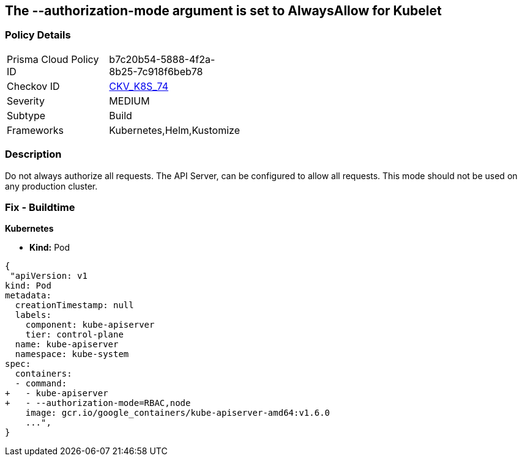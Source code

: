 == The --authorization-mode argument is set to AlwaysAllow for Kubelet
//' --authorization-mode' argument set to AlwaysAllow for Kubelet

=== Policy Details 

[width=45%]
[cols="1,1"]
|=== 
|Prisma Cloud Policy ID 
| b7c20b54-5888-4f2a-8b25-7c918f6beb78

|Checkov ID 
| https://github.com/bridgecrewio/checkov/tree/master/checkov/kubernetes/checks/resource/k8s/ApiServerAuthorizationModeNotAlwaysAllow.py[CKV_K8S_74]

|Severity
|MEDIUM

|Subtype
|Build

|Frameworks
|Kubernetes,Helm,Kustomize

|=== 



=== Description 


Do not always authorize all requests.
The API Server, can be configured to allow all requests.
This mode should not be used on any production cluster.

=== Fix - Buildtime


*Kubernetes* 


* *Kind:* Pod


[source,yaml]
----
{
 "apiVersion: v1
kind: Pod
metadata:
  creationTimestamp: null
  labels:
    component: kube-apiserver
    tier: control-plane
  name: kube-apiserver
  namespace: kube-system
spec:
  containers:
  - command:
+   - kube-apiserver
+   - --authorization-mode=RBAC,node
    image: gcr.io/google_containers/kube-apiserver-amd64:v1.6.0
    ...",
}
----

